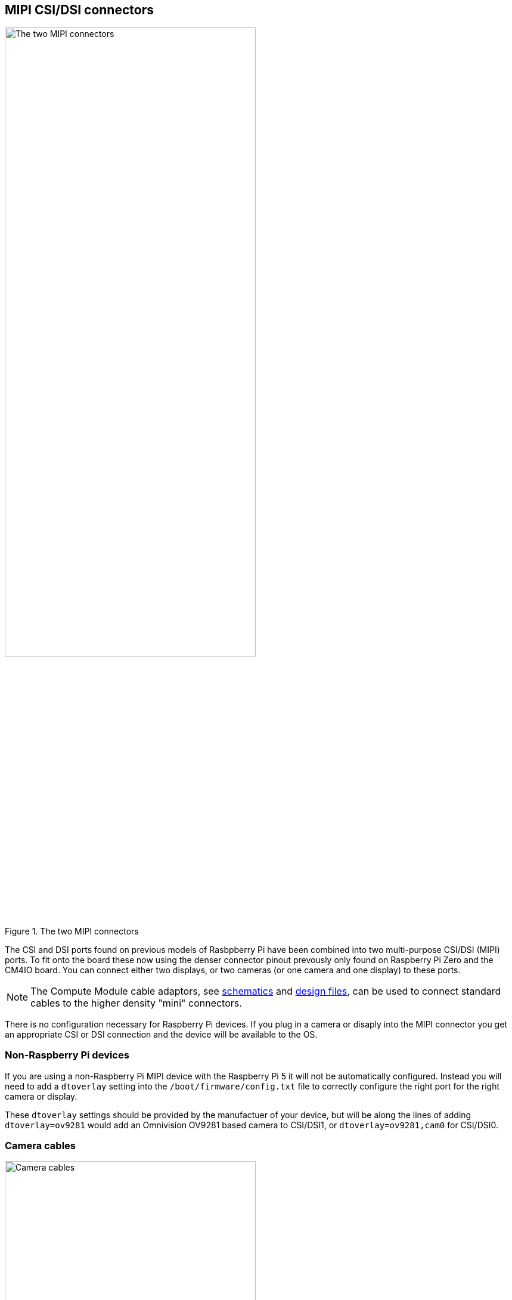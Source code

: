
== MIPI CSI/DSI connectors

.The two MIPI connectors
image::images/mipi-connectors.png[alt="The two MIPI connectors",width="70%"]

The CSI and DSI ports found on previous models of Rasbpberry Pi have been combined into two multi-purpose CSI/DSI (MIPI) ports. To fit onto the board these now using the denser connector pinout prevously only found on Raspberry Pi Zero and the CM4IO board. You can connect either two displays, or two cameras (or one camera and one display) to these ports.

NOTE: The Compute Module cable adaptors, see https://datasheets.raspberrypi.com/cmcda/cmcda-schematics.pdf[schematics] and https://datasheets.raspberrypi.com/cmcda/RPi-CMCDA-1P1.zip[design files], can be used to connect standard cables to the higher density "mini" connectors.

There is no configuration necessary for Raspberry Pi devices. If you plug in a camera or disaply into the MIPI connector you get an appropriate CSI or DSI connection and the device will be available to the OS.

=== Non-Raspberry Pi devices

If you are using a non-Raspberry Pi MIPI device with the Raspberry Pi 5 it will not be automatically configured. Instead you will need to add a `dtoverlay` setting into the `/boot/firmware/config.txt` file to correctly configure the right port for the right camera or display.

These `dtoverlay` settings should be provided by the manufactuer of your device, but will be along the lines of adding `dtoverlay=ov9281` would add an Omnivision OV9281 based camera to CSI/DSI1, or `dtoverlay=ov9281,cam0` for CSI/DSI0.

=== Camera cables

.Camera cables
image::images/camera-cables.jpg[alt="Camera cables",width="70%"]

There are three Flat Flexible Cable (FFC) available to connect CSI cameras to the Raspberry Pi 5:

* 200 mm camera cable Standard to Mini
* 300 mm camera cable Standard to Mini
* 500 mm camera cable Standard to Mini

=== Display cables

.Display cables
image::images/display-cables.jpg[alt="Display cables",width="70%"]

There are three Flat Flexible Cable (FFC) available to connect DSI displays to the Raspberry Pi 5:

* 200 mm display cable Standard to Mini
* 300 mm display cable Standard to Mini
* 500 mm display cable Standard to Mini